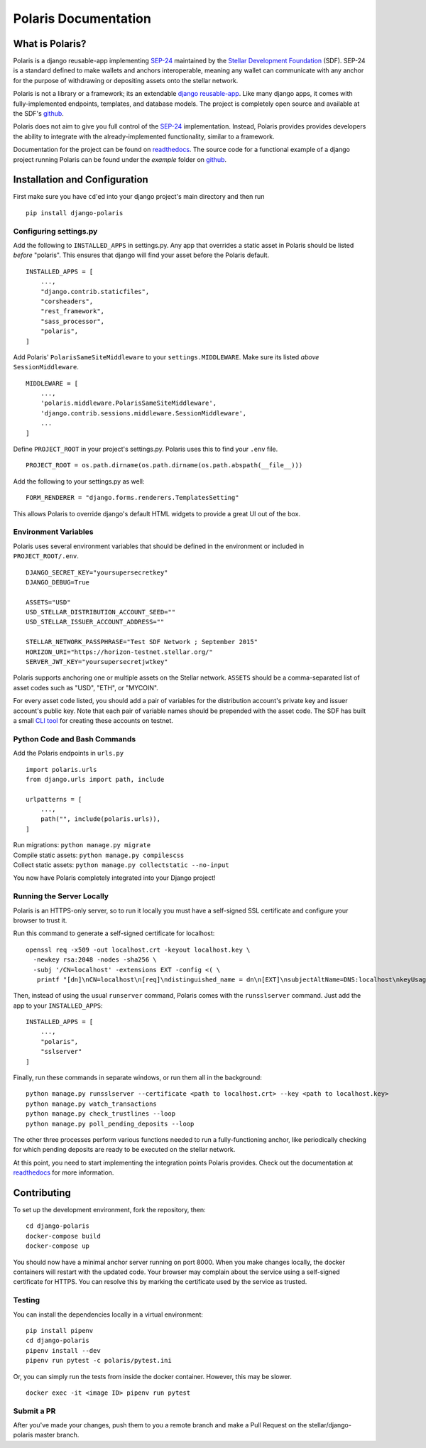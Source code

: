 =====================
Polaris Documentation
=====================

What is Polaris?
================

.. _SEP-24: https://github.com/stellar/stellar-protocol/blob/master/ecosystem/sep-0024.md
.. _Stellar Development Foundation: https://www.stellar.org/
.. _SDF: https://www.stellar.org/foundation
.. _github: https://github.com/stellar/django-polaris
.. _django reusable-app: https://docs.djangoproject.com/en/3.0/intro/reusable-apps/
.. _readthedocs: https://django-polaris.readthedocs.io/en/stable/

Polaris is a django reusable-app implementing SEP-24_ maintained by the
`Stellar Development Foundation`_ (SDF). SEP-24 is a standard defined to make
wallets and anchors interoperable, meaning any wallet can communicate with any
anchor for the purpose of withdrawing or depositing assets onto the stellar
network.

Polaris is not a library or a framework; its an extendable `django
reusable-app`_.  Like many django apps, it comes with fully-implemented
endpoints, templates, and database models. The project is completely open
source and available at the SDF's github_.

Polaris does not aim to give you full control of the SEP-24_ implementation.
Instead, Polaris provides provides developers the ability to integrate with the
already-implemented functionality, similar to a framework.

Documentation for the project can be found on readthedocs_. The source code for
a functional example of a django project running Polaris can be found under the
`example` folder on github_.

Installation and Configuration
==============================

.. _CLI tool: https://github.com/msfeldstein/create-stellar-token

First make sure you have ``cd``'ed into your django project's main directory
and then run
::

    pip install django-polaris

Configuring settings.py
^^^^^^^^^^^^^^^^^^^^^^^

Add the following to ``INSTALLED_APPS`` in settings.py. Any app that overrides
a static asset in Polaris should be listed `before` "polaris". This ensures that
django will find your asset before the Polaris default.
::

    INSTALLED_APPS = [
        ...,
        "django.contrib.staticfiles",
        "corsheaders",
        "rest_framework",
        "sass_processor",
        "polaris",
    ]

Add Polaris' ``PolarisSameSiteMiddleware`` to your
``settings.MIDDLEWARE``. Make sure its listed `above` ``SessionMiddleware``.
::

    MIDDLEWARE = [
        ...,
        'polaris.middleware.PolarisSameSiteMiddleware',
        'django.contrib.sessions.middleware.SessionMiddleware',
        ...
    ]


Define ``PROJECT_ROOT`` in your project's settings.py. Polaris uses this to
find your ``.env`` file.
::

    PROJECT_ROOT = os.path.dirname(os.path.dirname(os.path.abspath(__file__)))

Add the following to your settings.py as well:
::

    FORM_RENDERER = "django.forms.renderers.TemplatesSetting"

This allows Polaris to override django's default HTML widgets to provide
a great UI out of the box.

Environment Variables
^^^^^^^^^^^^^^^^^^^^^

Polaris uses several environment variables that should be defined in the
environment or included in ``PROJECT_ROOT/.env``.
::

    DJANGO_SECRET_KEY="yoursupersecretkey"
    DJANGO_DEBUG=True

    ASSETS="USD"
    USD_STELLAR_DISTRIBUTION_ACCOUNT_SEED=""
    USD_STELLAR_ISSUER_ACCOUNT_ADDRESS=""

    STELLAR_NETWORK_PASSPHRASE="Test SDF Network ; September 2015"
    HORIZON_URI="https://horizon-testnet.stellar.org/"
    SERVER_JWT_KEY="yoursupersecretjwtkey"

Polaris supports anchoring one or multiple assets on the Stellar network. ``ASSETS``
should be a comma-separated list of asset codes such as "USD", "ETH", or "MYCOIN".

For every asset code listed, you should add a pair of variables for the distribution
account's private key and issuer account's public key. Note that each pair of variable
names should be prepended with the asset code. The SDF has built a small `CLI tool`_
for creating these accounts on testnet.

Python Code and Bash Commands
^^^^^^^^^^^^^^^^^^^^^^^^^^^^^

Add the Polaris endpoints in ``urls.py``
::

    import polaris.urls
    from django.urls import path, include

    urlpatterns = [
        ...,
        path("", include(polaris.urls)),
    ]

| Run migrations: ``python manage.py migrate``
| Compile static assets: ``python manage.py compilescss``
| Collect static assets: ``python manage.py collectstatic --no-input``

You now have Polaris completely integrated into your Django project!

Running the Server Locally
^^^^^^^^^^^^^^^^^^^^^^^^^^
Polaris is an HTTPS-only server, so to run it locally you must have a
self-signed SSL certificate and configure your browser to trust it.

Run this command to generate a self-signed certificate for localhost:
::

    openssl req -x509 -out localhost.crt -keyout localhost.key \
      -newkey rsa:2048 -nodes -sha256 \
      -subj '/CN=localhost' -extensions EXT -config <( \
       printf "[dn]\nCN=localhost\n[req]\ndistinguished_name = dn\n[EXT]\nsubjectAltName=DNS:localhost\nkeyUsage=digitalSignature\nextendedKeyUsage=serverAuth")

Then, instead of using the usual ``runserver`` command, Polaris comes with the
``runsslserver`` command. Just add the app to your ``INSTALLED_APPS``:
::

    INSTALLED_APPS = [
        ...,
        "polaris",
        "sslserver"
    ]

Finally, run these commands in separate windows, or run them all in the background:
::

    python manage.py runsslserver --certificate <path to localhost.crt> --key <path to localhost.key>
    python manage.py watch_transactions
    python manage.py check_trustlines --loop
    python manage.py poll_pending_deposits --loop

The other three processes perform various functions needed to run a
fully-functioning anchor, like periodically checking for which pending
deposits are ready to be executed on the stellar network.

At this point, you need to start implementing the integration points Polaris
provides. Check out the documentation at readthedocs_ for more information.

Contributing
============
To set up the development environment, fork the repository, then:
::

    cd django-polaris
    docker-compose build
    docker-compose up

You should now have a minimal anchor server running on port 8000.
When you make changes locally, the docker containers will restart with the updated code.
Your browser may complain about the service using a self-signed certificate for HTTPS.
You can resolve this by marking the certificate used by the service as trusted.

Testing
^^^^^^^
You can install the dependencies locally in a virtual environment:
::

    pip install pipenv
    cd django-polaris
    pipenv install --dev
    pipenv run pytest -c polaris/pytest.ini

Or, you can simply run the tests from inside the docker container. However,
this may be slower.
::

    docker exec -it <image ID> pipenv run pytest

Submit a PR
^^^^^^^^^^^
After you've made your changes, push them to you a remote branch
and make a Pull Request on the stellar/django-polaris master branch.


